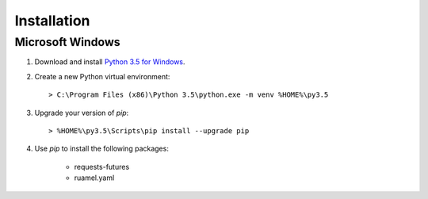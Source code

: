 ..  Titling
    ##++::==~~--''``

Installation
::::::::::::

Microsoft Windows
=================

#.  Download and install `Python 3.5 for Windows`_.
#.  Create a new Python virtual environment::

        > C:\Program Files (x86)\Python 3.5\python.exe -m venv %HOME%\py3.5

#.  Upgrade your version of `pip`::

        > %HOME%\py3.5\Scripts\pip install --upgrade pip

#. Use `pip` to install the following packages:

    * requests-futures
    * ruamel.yaml

.. #.  Install `Maloja`::
..
..        > %HOME%\py3.5\Scripts\pip install maloja-0.0.0.zip
..
..    This step should automatically install the following dependencies from PyPI_:
..
..    * requests-futures
..    * ruamel.yaml

.. _PyPI: https://pypi.python.org/pypi
.. _Python 3.5 for Windows: https://www.python.org/ftp/python/3.5.0/python-3.5.0.exe

